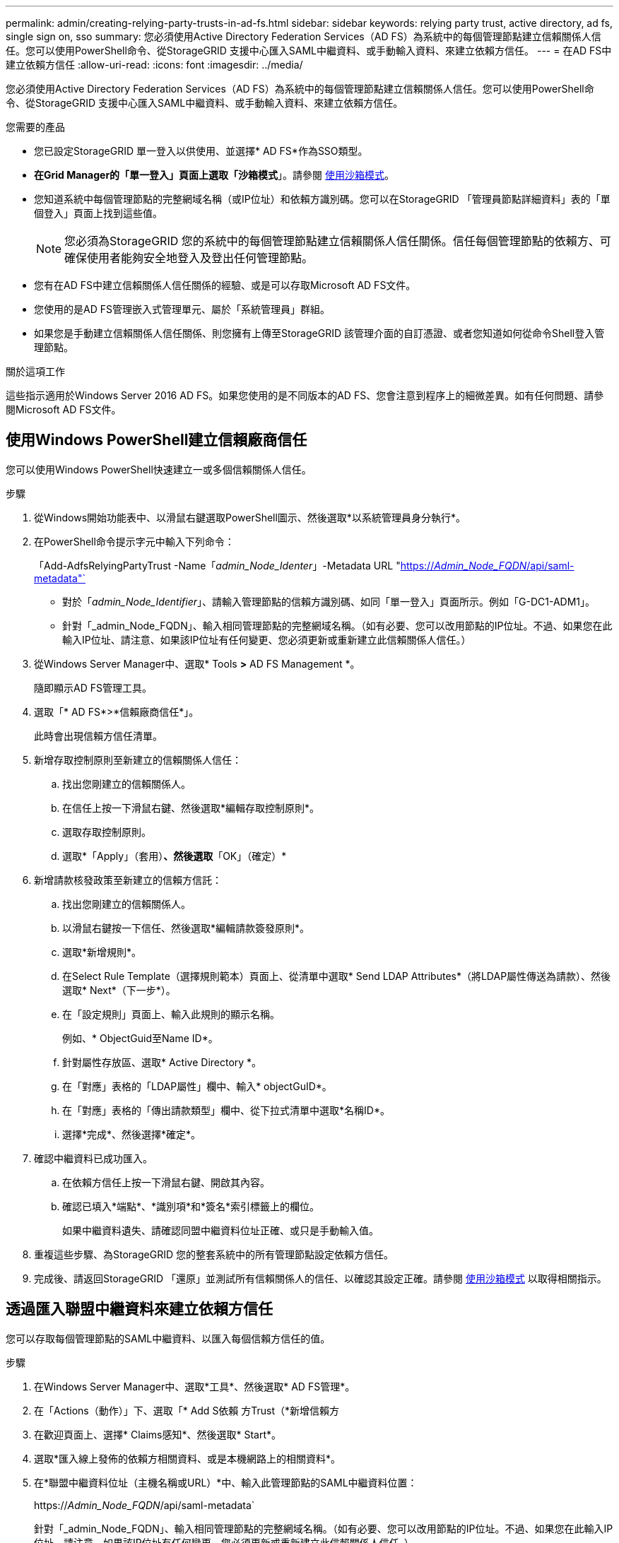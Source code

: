 ---
permalink: admin/creating-relying-party-trusts-in-ad-fs.html 
sidebar: sidebar 
keywords: relying party trust, active directory, ad fs, single sign on, sso 
summary: 您必須使用Active Directory Federation Services（AD FS）為系統中的每個管理節點建立信賴關係人信任。您可以使用PowerShell命令、從StorageGRID 支援中心匯入SAML中繼資料、或手動輸入資料、來建立依賴方信任。 
---
= 在AD FS中建立依賴方信任
:allow-uri-read: 
:icons: font
:imagesdir: ../media/


[role="lead"]
您必須使用Active Directory Federation Services（AD FS）為系統中的每個管理節點建立信賴關係人信任。您可以使用PowerShell命令、從StorageGRID 支援中心匯入SAML中繼資料、或手動輸入資料、來建立依賴方信任。

.您需要的產品
* 您已設定StorageGRID 單一登入以供使用、並選擇* AD FS*作為SSO類型。
* *在Grid Manager的「單一登入」頁面上選取「沙箱模式*」。請參閱 xref:../admin/using-sandbox-mode.adoc[使用沙箱模式]。
* 您知道系統中每個管理節點的完整網域名稱（或IP位址）和依賴方識別碼。您可以在StorageGRID 「管理員節點詳細資料」表的「單個登入」頁面上找到這些值。
+

NOTE: 您必須為StorageGRID 您的系統中的每個管理節點建立信賴關係人信任關係。信任每個管理節點的依賴方、可確保使用者能夠安全地登入及登出任何管理節點。

* 您有在AD FS中建立信賴關係人信任關係的經驗、或是可以存取Microsoft AD FS文件。
* 您使用的是AD FS管理嵌入式管理單元、屬於「系統管理員」群組。
* 如果您是手動建立信賴關係人信任關係、則您擁有上傳至StorageGRID 該管理介面的自訂憑證、或者您知道如何從命令Shell登入管理節點。


.關於這項工作
這些指示適用於Windows Server 2016 AD FS。如果您使用的是不同版本的AD FS、您會注意到程序上的細微差異。如有任何問題、請參閱Microsoft AD FS文件。



== 使用Windows PowerShell建立信賴廠商信任

您可以使用Windows PowerShell快速建立一或多個信賴關係人信任。

.步驟
. 從Windows開始功能表中、以滑鼠右鍵選取PowerShell圖示、然後選取*以系統管理員身分執行*。
. 在PowerShell命令提示字元中輸入下列命令：
+
「Add-AdfsRelyingPartyTrust -Name「_admin_Node_Identer_」-Metadata URL "https://_Admin_Node_FQDN_/api/saml-metadata"`[]

+
** 對於「_admin_Node_Identifier_」、請輸入管理節點的信賴方識別碼、如同「單一登入」頁面所示。例如「G-DC1-ADM1」。
** 針對「_admin_Node_FQDN」、輸入相同管理節點的完整網域名稱。（如有必要、您可以改用節點的IP位址。不過、如果您在此輸入IP位址、請注意、如果該IP位址有任何變更、您必須更新或重新建立此信賴關係人信任。）


. 從Windows Server Manager中、選取* Tools *>* AD FS Management *。
+
隨即顯示AD FS管理工具。

. 選取「* AD FS*>*信賴廠商信任*」。
+
此時會出現信賴方信任清單。

. 新增存取控制原則至新建立的信賴關係人信任：
+
.. 找出您剛建立的信賴關係人。
.. 在信任上按一下滑鼠右鍵、然後選取*編輯存取控制原則*。
.. 選取存取控制原則。
.. 選取*「Apply」（套用）*、然後選取*「OK」（確定）*


. 新增請款核發政策至新建立的信賴方信託：
+
.. 找出您剛建立的信賴關係人。
.. 以滑鼠右鍵按一下信任、然後選取*編輯請款簽發原則*。
.. 選取*新增規則*。
.. 在Select Rule Template（選擇規則範本）頁面上、從清單中選取* Send LDAP Attributes*（將LDAP屬性傳送為請款）、然後選取* Next*（下一步*）。
.. 在「設定規則」頁面上、輸入此規則的顯示名稱。
+
例如、* ObjectGuid至Name ID*。

.. 針對屬性存放區、選取* Active Directory *。
.. 在「對應」表格的「LDAP屬性」欄中、輸入* objectGuID*。
.. 在「對應」表格的「傳出請款類型」欄中、從下拉式清單中選取*名稱ID*。
.. 選擇*完成*、然後選擇*確定*。


. 確認中繼資料已成功匯入。
+
.. 在依賴方信任上按一下滑鼠右鍵、開啟其內容。
.. 確認已填入*端點*、*識別項*和*簽名*索引標籤上的欄位。
+
如果中繼資料遺失、請確認同盟中繼資料位址正確、或只是手動輸入值。



. 重複這些步驟、為StorageGRID 您的整套系統中的所有管理節點設定依賴方信任。
. 完成後、請返回StorageGRID 「還原」並測試所有信賴關係人的信任、以確認其設定正確。請參閱 xref:using-sandbox-mode.adoc[使用沙箱模式] 以取得相關指示。




== 透過匯入聯盟中繼資料來建立依賴方信任

您可以存取每個管理節點的SAML中繼資料、以匯入每個信賴方信任的值。

.步驟
. 在Windows Server Manager中、選取*工具*、然後選取* AD FS管理*。
. 在「Actions（動作）」下、選取「* Add S依賴 方Trust（*新增信賴方
. 在歡迎頁面上、選擇* Claims感知*、然後選取* Start*。
. 選取*匯入線上發佈的依賴方相關資料、或是本機網路上的相關資料*。
. 在*聯盟中繼資料位址（主機名稱或URL）*中、輸入此管理節點的SAML中繼資料位置：
+
https://_Admin_Node_FQDN_/api/saml-metadata`

+
針對「_admin_Node_FQDN」、輸入相同管理節點的完整網域名稱。（如有必要、您可以改用節點的IP位址。不過、如果您在此輸入IP位址、請注意、如果該IP位址有任何變更、您必須更新或重新建立此信賴關係人信任。）

. 完成「信賴方信任」精靈、儲存信賴方信任、然後關閉精靈。
+

NOTE: 輸入顯示名稱時、請使用管理節點的信賴方識別碼、如同網格管理器的「單一登入」頁面上所顯示的一樣。例如「G-DC1-ADM1」。

. 新增報銷規則：
+
.. 以滑鼠右鍵按一下信任、然後選取*編輯請款簽發原則*。
.. 選擇*新增規則*：
.. 在Select Rule Template（選擇規則範本）頁面上、從清單中選取* Send LDAP Attributes*（將LDAP屬性傳送為請款）、然後選取* Next*（下一步*）。
.. 在「設定規則」頁面上、輸入此規則的顯示名稱。
+
例如、* ObjectGuid至Name ID*。

.. 針對屬性存放區、選取* Active Directory *。
.. 在「對應」表格的「LDAP屬性」欄中、輸入* objectGuID*。
.. 在「對應」表格的「傳出請款類型」欄中、從下拉式清單中選取*名稱ID*。
.. 選擇*完成*、然後選擇*確定*。


. 確認中繼資料已成功匯入。
+
.. 在依賴方信任上按一下滑鼠右鍵、開啟其內容。
.. 確認已填入*端點*、*識別項*和*簽名*索引標籤上的欄位。
+
如果中繼資料遺失、請確認同盟中繼資料位址正確、或只是手動輸入值。



. 重複這些步驟、為StorageGRID 您的整套系統中的所有管理節點設定依賴方信任。
. 完成後、請返回StorageGRID 「還原」並測試所有信賴關係人的信任、以確認其設定正確。請參閱 xref:using-sandbox-mode.adoc[使用沙箱模式] 以取得相關指示。




== 手動建立依賴方信任

如果您選擇不匯入依賴零件信任的資料、您可以手動輸入值。

.步驟
. 在Windows Server Manager中、選取*工具*、然後選取* AD FS管理*。
. 在「Actions（動作）」下、選取「* Add S依賴 方Trust（*新增信賴方
. 在歡迎頁面上、選擇* Claims感知*、然後選取* Start*。
. 選取*手動輸入依賴方的相關資料*、然後選取*下一步*。
. 完成信賴廠商信任精靈：
+
.. 輸入此管理節點的顯示名稱。
+
為確保一致性、請使用管理節點的信賴方識別碼、如同網格管理器的「單一登入」頁面上所顯示的一樣。例如「G-DC1-ADM1」。

.. 跳過設定選用權杖加密憑證的步驟。
.. 在「設定URL」頁面上、選取「*啟用SAML 2.0 WebSSO傳輸協定的支援*」核取方塊。
.. 輸入管理節點的SAML服務端點URL：
+
https://_Admin_Node_FQDN_/api/saml-response`

+
針對「_admin_Node_FQDN」、輸入管理節點的完整網域名稱。（如有必要、您可以改用節點的IP位址。不過、如果您在此輸入IP位址、請注意、如果該IP位址有任何變更、您必須更新或重新建立此信賴關係人信任。）

.. 在「設定識別碼」頁面上、指定相同管理節點的信賴方識別碼：
+
「_admin_Node_Identifier_」

+
對於「_admin_Node_Identifier_」、請輸入管理節點的信賴方識別碼、如同「單一登入」頁面所示。例如「G-DC1-ADM1」。

.. 檢閱設定、儲存信賴關係人信任、然後關閉精靈。
+
此時會出現「編輯請款核發原則」對話方塊。

+

NOTE: 如果對話方塊未出現、請以滑鼠右鍵按一下信任、然後選取*編輯請款簽發原則*。



. 若要啟動「請款規則」精靈、請選取*「新增規則*」：
+
.. 在Select Rule Template（選擇規則範本）頁面上、從清單中選取* Send LDAP Attributes*（將LDAP屬性傳送為請款）、然後選取* Next*（下一步*）。
.. 在「設定規則」頁面上、輸入此規則的顯示名稱。
+
例如、* ObjectGuid至Name ID*。

.. 針對屬性存放區、選取* Active Directory *。
.. 在「對應」表格的「LDAP屬性」欄中、輸入* objectGuID*。
.. 在「對應」表格的「傳出請款類型」欄中、從下拉式清單中選取*名稱ID*。
.. 選擇*完成*、然後選擇*確定*。


. 在依賴方信任上按一下滑鼠右鍵、開啟其內容。
. 在「*端點*」索引標籤上、設定單一登出（SLO）的端點：
+
.. 選擇* Add SAML（添加SAML）*。
.. 選擇*端點類型*>* SAML登出*。
.. 選擇* Binding（綁定）** Redirect*（重定向*）。
.. 在「*信任的URL*」欄位中、輸入此管理節點用於單一登出（SLO）的URL：
+
https://_Admin_Node_FQDN_/api/saml-logout`

+
針對「_admin_Node_FQDN」、輸入管理節點的完整網域名稱。（如有必要、您可以改用節點的IP位址。不過、如果您在此輸入IP位址、請注意、如果該IP位址有任何變更、您必須更新或重新建立此信賴關係人信任。）

.. 選擇*確定*。


. 在*簽名*索引標籤上、指定此信賴憑證方信任的簽名證書：
+
.. 新增自訂憑證：
+
*** 如果您有上傳至StorageGRID 該功能的自訂管理憑證、請選取該憑證。
*** 如果您沒有自訂憑證、請登入管理節點、移至管理節點的「/var/local/mgmt-API」目錄、然後新增「custom-server.crt」憑證檔案。
+
*注意：*不建議使用管理節點的預設憑證（「Server.crt」）。如果管理節點故障、當您恢復節點時、將會重新產生預設憑證、您將需要更新依賴方信任。



.. 選取*「Apply」（套用）*、然後選取*「OK」（確定）*。
+
依賴方屬性會儲存並關閉。



. 重複這些步驟、為StorageGRID 您的整套系統中的所有管理節點設定依賴方信任。
. 完成後、請返回StorageGRID 「還原」並測試所有信賴關係人的信任、以確認其設定正確。請參閱 xref:using-sandbox-mode.adoc[使用沙箱模式] 以取得相關指示。

